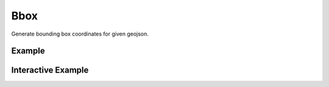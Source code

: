 Bbox
=====
Generate bounding box coordinates for given geojson.

Example
-------

.. jupyter-execute::

    from turfpy.measurement import bbox
    from geojson import Polygon

    p = Polygon([[(2.38, 57.322), (23.194, -20.28), (-120.43, 19.15), (2.38, 57.322)]])
    bbox(p)


Interactive Example
-------------------

.. jupyter-execute::

    from turfpy.measurement import bbox
    from geojson import Polygon
    from geojson import Feature
    from ipyleaflet import Map, GeoJSON, WidgetControl
    from ipywidgets import HTML

    p = Polygon([[(2.38, 57.322), (23.194, -20.28), (-120.43, 19.15), (2.38, 57.322)]])


    geo_json = GeoJSON(data=Feature(geometry=p))

    m = Map(center=[20.04303061200023, -11.832275390625002], zoom=2)

    m.add_layer(geo_json)

    html = HTML()
    html.layout.margin = "0px 20px 10px 20px"
    html.value = """
            <h4>Bounding Box for given geojson</h4>
            <h4>{}</h4>
        """.format(
        bbox(p)
    )
    control = WidgetControl(widget=html, position="topright")
    m.add_control(control)

    m